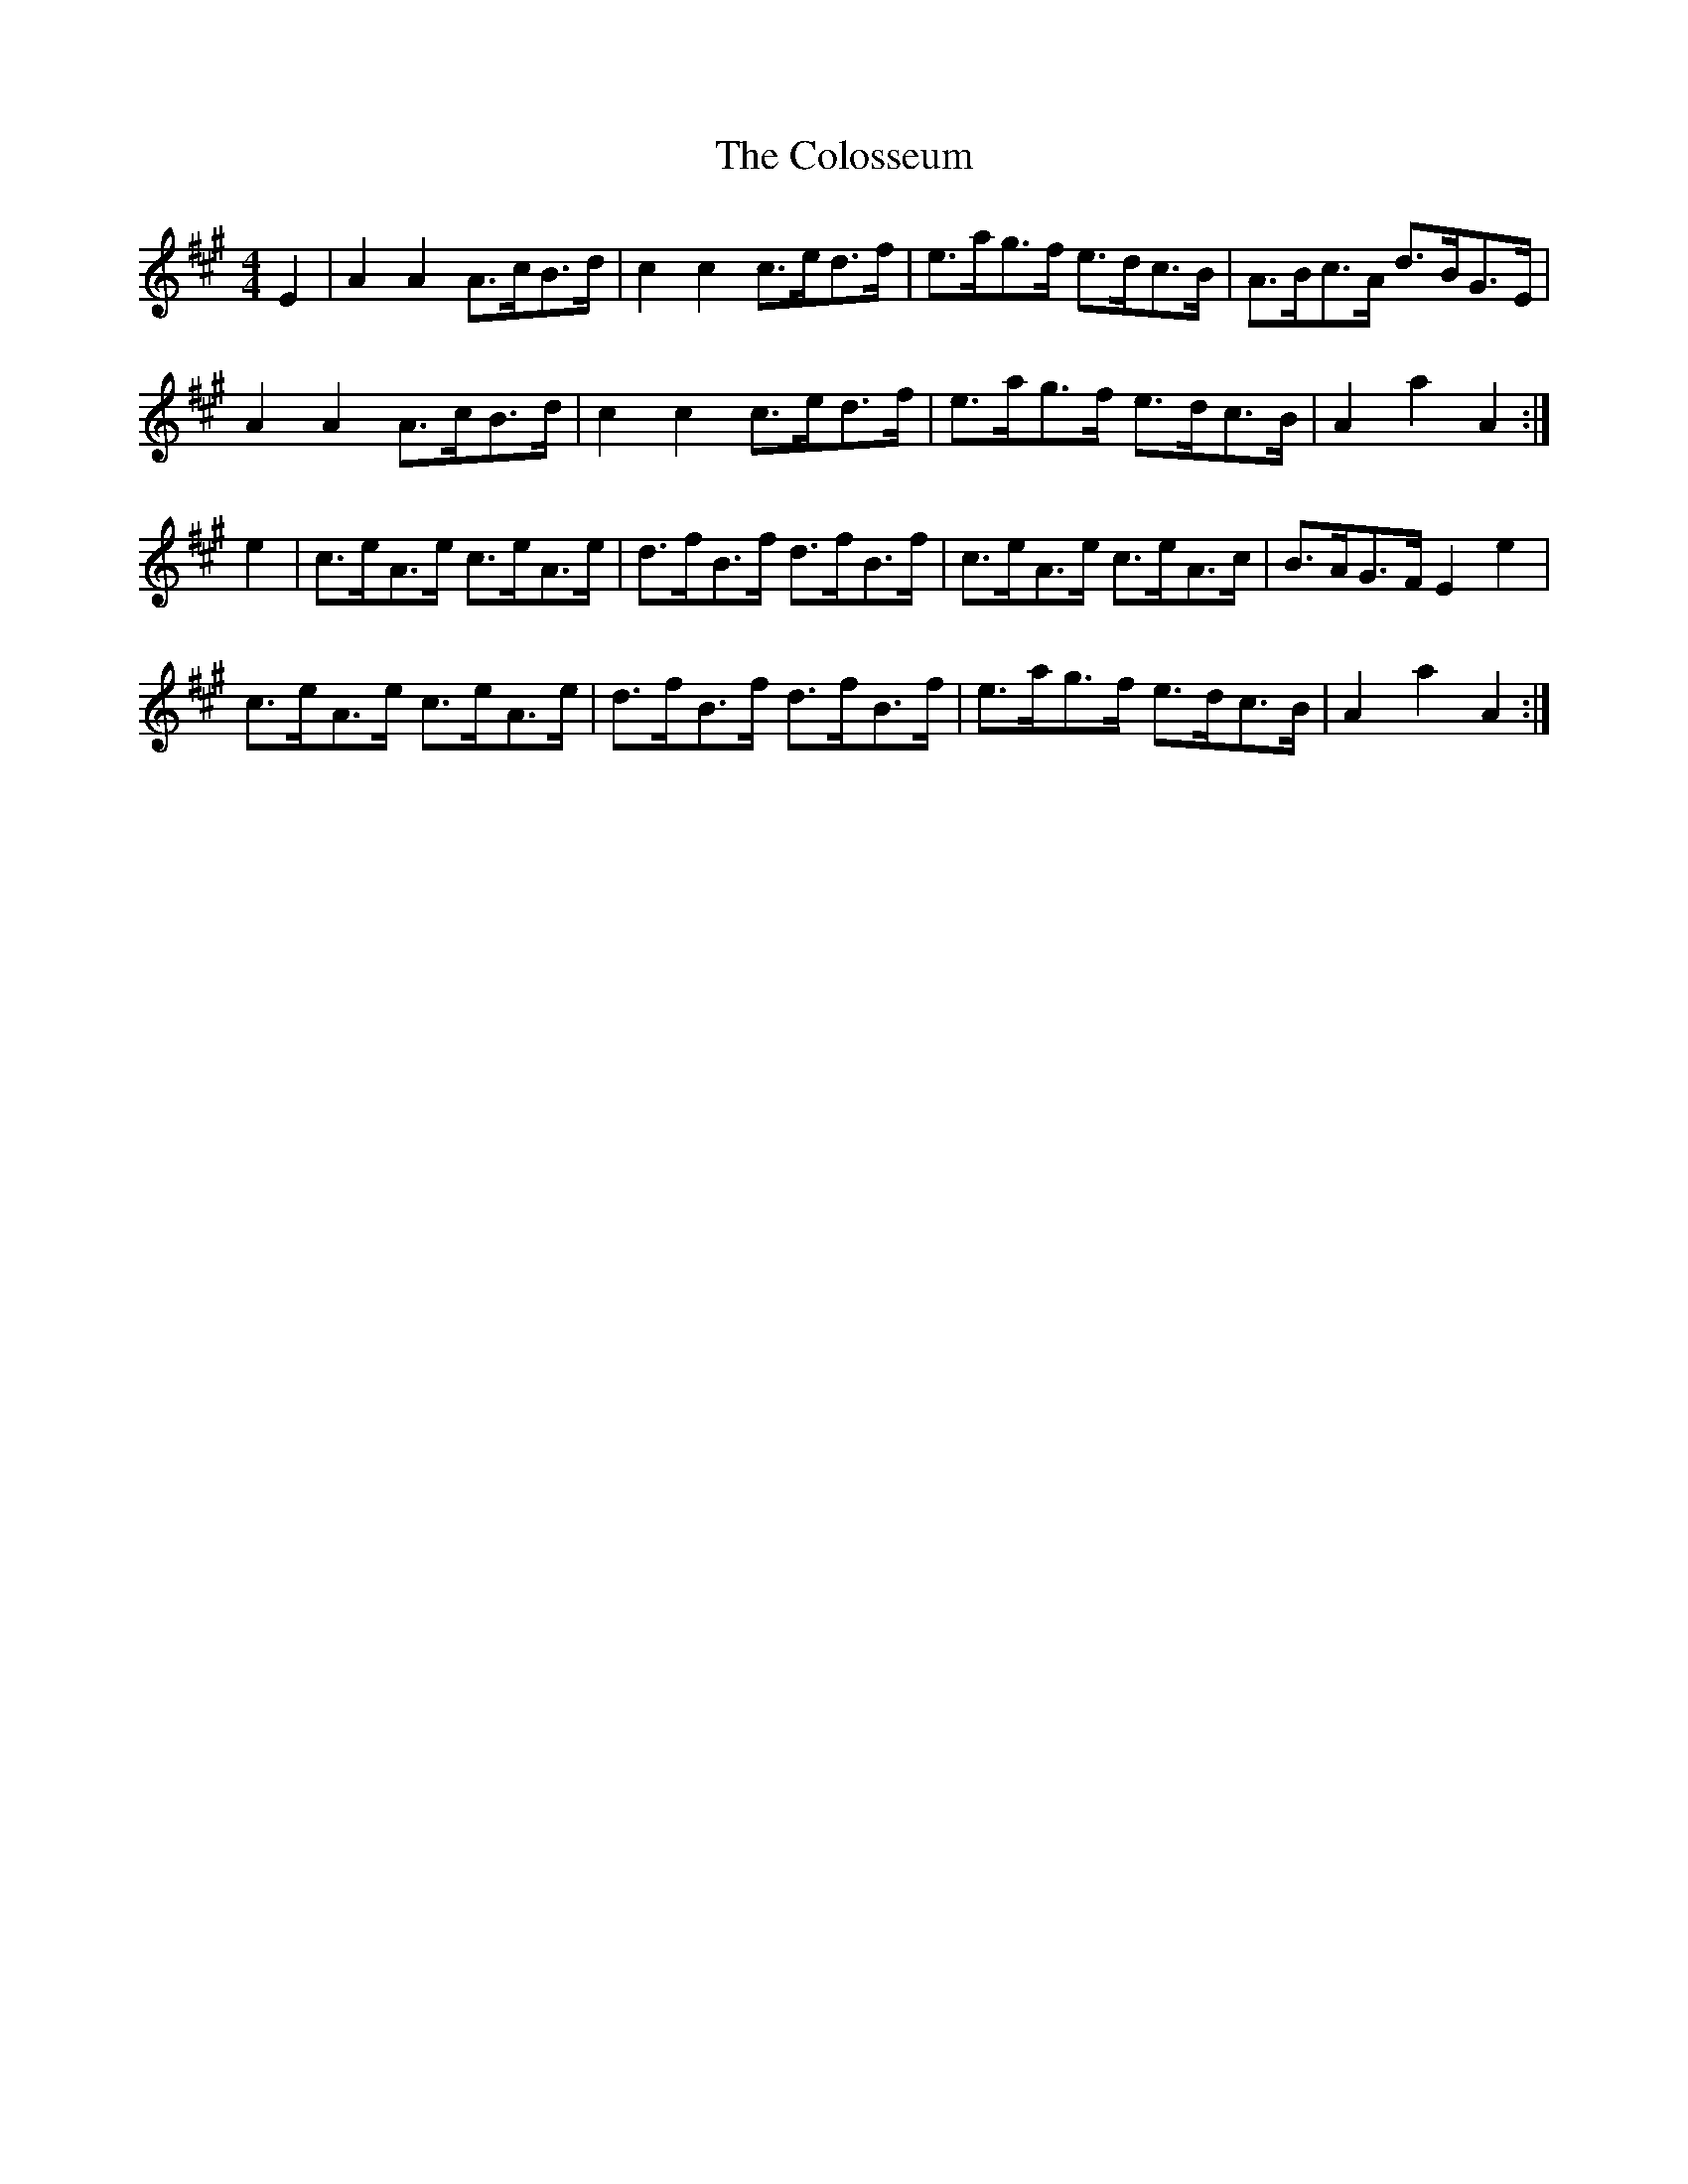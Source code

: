 X: 7750
T: Colosseum, The
R: hornpipe
M: 4/4
K: Amajor
E2|A2 A2 A>cB>d|c2 c2 c>ed>f|e>ag>f e>dc>B|A>Bc>A d>BG>E|
A2 A2 A>cB>d|c2 c2 c>ed>f|e>ag>f e>dc>B|A2 a2 A2:|
e2|c>eA>e c>eA>e|d>fB>f d>fB>f|c>eA>e c>eA>c|B>AG>F E2 e2|
c>eA>e c>eA>e|d>fB>f d>fB>f|e>ag>f e>dc>B|A2 a2 A2:|

